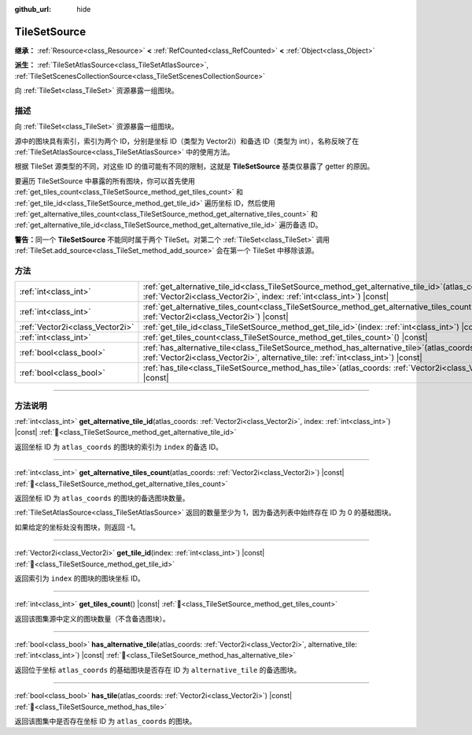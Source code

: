 :github_url: hide

.. DO NOT EDIT THIS FILE!!!
.. Generated automatically from Godot engine sources.
.. Generator: https://github.com/godotengine/godot/tree/4.3/doc/tools/make_rst.py.
.. XML source: https://github.com/godotengine/godot/tree/4.3/doc/classes/TileSetSource.xml.

.. _class_TileSetSource:

TileSetSource
=============

**继承：** :ref:`Resource<class_Resource>` **<** :ref:`RefCounted<class_RefCounted>` **<** :ref:`Object<class_Object>`

**派生：** :ref:`TileSetAtlasSource<class_TileSetAtlasSource>`, :ref:`TileSetScenesCollectionSource<class_TileSetScenesCollectionSource>`

向 :ref:`TileSet<class_TileSet>` 资源暴露一组图块。

.. rst-class:: classref-introduction-group

描述
----

向 :ref:`TileSet<class_TileSet>` 资源暴露一组图块。

源中的图块具有索引，索引为两个 ID，分别是坐标 ID（类型为 Vector2i）和备选 ID（类型为 int），名称反映了在 :ref:`TileSetAtlasSource<class_TileSetAtlasSource>` 中的使用方法。

根据 TileSet 源类型的不同，对这些 ID 的值可能有不同的限制，这就是 **TileSetSource** 基类仅暴露了 getter 的原因。

要遍历 TileSetSource 中暴露的所有图块，你可以首先使用 :ref:`get_tiles_count<class_TileSetSource_method_get_tiles_count>` 和 :ref:`get_tile_id<class_TileSetSource_method_get_tile_id>` 遍历坐标 ID，然后使用 :ref:`get_alternative_tiles_count<class_TileSetSource_method_get_alternative_tiles_count>` 和 :ref:`get_alternative_tile_id<class_TileSetSource_method_get_alternative_tile_id>` 遍历备选 ID。

\ **警告：**\ 同一个 **TileSetSource** 不能同时属于两个 TileSet。对第二个 :ref:`TileSet<class_TileSet>` 调用 :ref:`TileSet.add_source<class_TileSet_method_add_source>` 会在第一个 TileSet 中移除该源。

.. rst-class:: classref-reftable-group

方法
----

.. table::
   :widths: auto

   +---------------------------------+--------------------------------------------------------------------------------------------------------------------------------------------------------------------------------------+
   | :ref:`int<class_int>`           | :ref:`get_alternative_tile_id<class_TileSetSource_method_get_alternative_tile_id>`\ (\ atlas_coords\: :ref:`Vector2i<class_Vector2i>`, index\: :ref:`int<class_int>`\ ) |const|      |
   +---------------------------------+--------------------------------------------------------------------------------------------------------------------------------------------------------------------------------------+
   | :ref:`int<class_int>`           | :ref:`get_alternative_tiles_count<class_TileSetSource_method_get_alternative_tiles_count>`\ (\ atlas_coords\: :ref:`Vector2i<class_Vector2i>`\ ) |const|                             |
   +---------------------------------+--------------------------------------------------------------------------------------------------------------------------------------------------------------------------------------+
   | :ref:`Vector2i<class_Vector2i>` | :ref:`get_tile_id<class_TileSetSource_method_get_tile_id>`\ (\ index\: :ref:`int<class_int>`\ ) |const|                                                                              |
   +---------------------------------+--------------------------------------------------------------------------------------------------------------------------------------------------------------------------------------+
   | :ref:`int<class_int>`           | :ref:`get_tiles_count<class_TileSetSource_method_get_tiles_count>`\ (\ ) |const|                                                                                                     |
   +---------------------------------+--------------------------------------------------------------------------------------------------------------------------------------------------------------------------------------+
   | :ref:`bool<class_bool>`         | :ref:`has_alternative_tile<class_TileSetSource_method_has_alternative_tile>`\ (\ atlas_coords\: :ref:`Vector2i<class_Vector2i>`, alternative_tile\: :ref:`int<class_int>`\ ) |const| |
   +---------------------------------+--------------------------------------------------------------------------------------------------------------------------------------------------------------------------------------+
   | :ref:`bool<class_bool>`         | :ref:`has_tile<class_TileSetSource_method_has_tile>`\ (\ atlas_coords\: :ref:`Vector2i<class_Vector2i>`\ ) |const|                                                                   |
   +---------------------------------+--------------------------------------------------------------------------------------------------------------------------------------------------------------------------------------+

.. rst-class:: classref-section-separator

----

.. rst-class:: classref-descriptions-group

方法说明
--------

.. _class_TileSetSource_method_get_alternative_tile_id:

.. rst-class:: classref-method

:ref:`int<class_int>` **get_alternative_tile_id**\ (\ atlas_coords\: :ref:`Vector2i<class_Vector2i>`, index\: :ref:`int<class_int>`\ ) |const| :ref:`🔗<class_TileSetSource_method_get_alternative_tile_id>`

返回坐标 ID 为 ``atlas_coords`` 的图块的索引为 ``index`` 的备选 ID。

.. rst-class:: classref-item-separator

----

.. _class_TileSetSource_method_get_alternative_tiles_count:

.. rst-class:: classref-method

:ref:`int<class_int>` **get_alternative_tiles_count**\ (\ atlas_coords\: :ref:`Vector2i<class_Vector2i>`\ ) |const| :ref:`🔗<class_TileSetSource_method_get_alternative_tiles_count>`

返回坐标 ID 为 ``atlas_coords`` 的图块的备选图块数量。

\ :ref:`TileSetAtlasSource<class_TileSetAtlasSource>` 返回的数量至少为 1，因为备选列表中始终存在 ID 为 0 的基础图块。

如果给定的坐标处没有图块，则返回 -1。

.. rst-class:: classref-item-separator

----

.. _class_TileSetSource_method_get_tile_id:

.. rst-class:: classref-method

:ref:`Vector2i<class_Vector2i>` **get_tile_id**\ (\ index\: :ref:`int<class_int>`\ ) |const| :ref:`🔗<class_TileSetSource_method_get_tile_id>`

返回索引为 ``index`` 的图块的图块坐标 ID。

.. rst-class:: classref-item-separator

----

.. _class_TileSetSource_method_get_tiles_count:

.. rst-class:: classref-method

:ref:`int<class_int>` **get_tiles_count**\ (\ ) |const| :ref:`🔗<class_TileSetSource_method_get_tiles_count>`

返回该图集源中定义的图块数量（不含备选图块）。

.. rst-class:: classref-item-separator

----

.. _class_TileSetSource_method_has_alternative_tile:

.. rst-class:: classref-method

:ref:`bool<class_bool>` **has_alternative_tile**\ (\ atlas_coords\: :ref:`Vector2i<class_Vector2i>`, alternative_tile\: :ref:`int<class_int>`\ ) |const| :ref:`🔗<class_TileSetSource_method_has_alternative_tile>`

返回位于坐标 ``atlas_coords`` 的基础图块是否存在 ID 为 ``alternative_tile`` 的备选图块。

.. rst-class:: classref-item-separator

----

.. _class_TileSetSource_method_has_tile:

.. rst-class:: classref-method

:ref:`bool<class_bool>` **has_tile**\ (\ atlas_coords\: :ref:`Vector2i<class_Vector2i>`\ ) |const| :ref:`🔗<class_TileSetSource_method_has_tile>`

返回该图集中是否存在坐标 ID 为 ``atlas_coords`` 的图块。

.. |virtual| replace:: :abbr:`virtual (本方法通常需要用户覆盖才能生效。)`
.. |const| replace:: :abbr:`const (本方法无副作用，不会修改该实例的任何成员变量。)`
.. |vararg| replace:: :abbr:`vararg (本方法除了能接受在此处描述的参数外，还能够继续接受任意数量的参数。)`
.. |constructor| replace:: :abbr:`constructor (本方法用于构造某个类型。)`
.. |static| replace:: :abbr:`static (调用本方法无需实例，可直接使用类名进行调用。)`
.. |operator| replace:: :abbr:`operator (本方法描述的是使用本类型作为左操作数的有效运算符。)`
.. |bitfield| replace:: :abbr:`BitField (这个值是由下列位标志构成位掩码的整数。)`
.. |void| replace:: :abbr:`void (无返回值。)`
